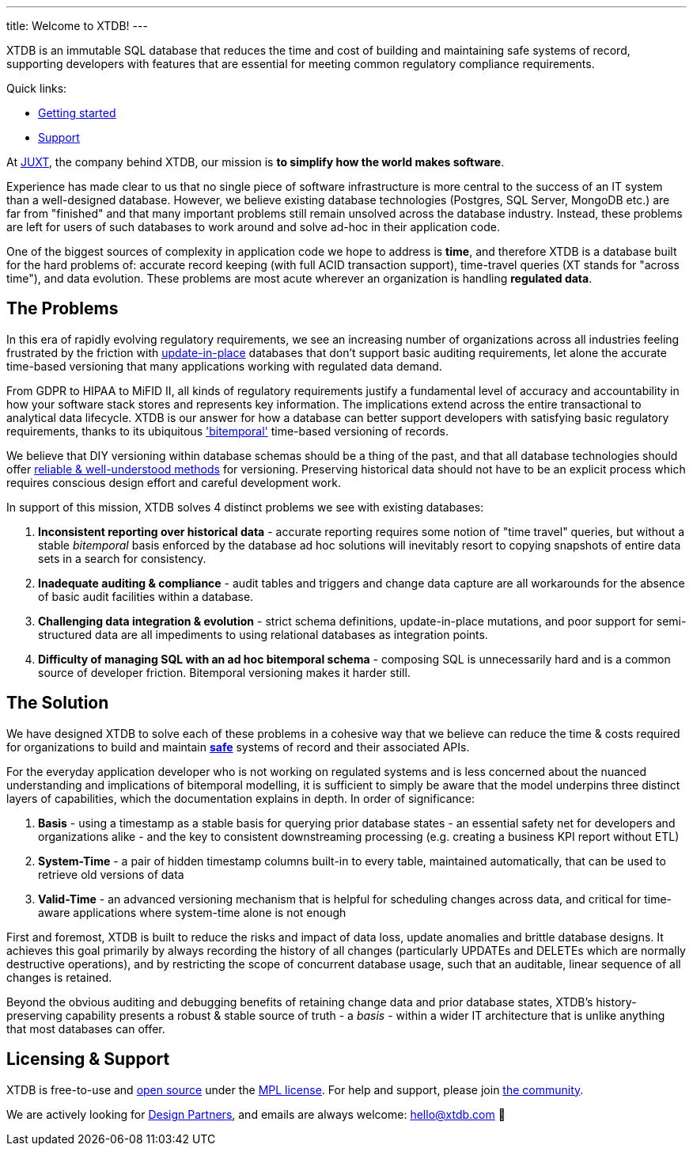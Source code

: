 ---
title: Welcome to XTDB!
---

XTDB is an immutable SQL database that reduces the time and cost of building and maintaining safe systems of record, supporting developers with features that are essential for meeting common regulatory compliance requirements.

Quick links:

- link:/intro/getting-started[Getting started]
- link:/intro/support[Support]

// The below really doesn't belong here, it should be on the main site.

At link:https://juxt.pro/[JUXT], the company behind XTDB, our mission is *to simplify how the world makes software*.

Experience has made clear to us that no single piece of software infrastructure is more central to the success of an IT system than a well-designed database.
However, we believe existing database technologies (Postgres, SQL Server, MongoDB etc.) are far from "finished" and that many important problems still remain unsolved across the database industry.
Instead, these problems are left for users of such databases to work around and solve ad-hoc in their application code.

One of the biggest sources of complexity in application code we hope to address is *time*, and therefore XTDB is a database built for the hard problems of: accurate record keeping (with full ACID transaction support), time-travel queries (XT stands for "across time"), and data evolution.
These problems are most acute wherever an organization is handling *regulated data*.

== The Problems

In this era of rapidly evolving regulatory requirements, we see an increasing number of organizations across all industries feeling frustrated by the friction with link:https://www.youtube.com/watch?v=JxMz-tyicgo[update-in-place] databases that don't support basic auditing requirements, let alone the accurate time-based versioning that many applications working with regulated data demand.

From GDPR to HIPAA to MiFID II, all kinds of regulatory requirements justify a fundamental level of accuracy and accountability in how your software stack stores and represents key information. The implications extend across the entire transactional to analytical data lifecycle. XTDB is our answer for how a database can better support developers with satisfying basic regulatory requirements, thanks to its ubiquitous link:https://en.wikipedia.org/wiki/Bitemporal_modeling['bitemporal'] time-based versioning of records.

We believe that DIY versioning within database schemas should be a thing of the past, and that all database technologies should offer link:https://www.juxt.pro/blog/bitemporality-and-the-art-of-maintaining-accurate-databases/[reliable & well-understood methods] for versioning. Preserving historical data should not have to be an explicit process which requires conscious design effort and careful development work.

In support of this mission, XTDB solves 4 distinct problems we see with existing databases:

. *Inconsistent reporting over historical data* - accurate reporting requires some notion of "time travel" queries, but without a stable _bitemporal_ basis enforced by the database ad hoc solutions will inevitably resort to copying snapshots of entire data sets in a search for consistency.
. *Inadequate auditing & compliance* - audit tables and triggers and change data capture are all workarounds for the absence of basic audit facilities within a database.
. *Challenging data integration & evolution* - strict schema definitions, update-in-place mutations, and poor support for semi-structured data are all impediments to using relational databases as integration points.
. *Difficulty of managing SQL with an ad hoc bitemporal schema* - composing SQL is unnecessarily hard and is a common source of developer friction. Bitemporal versioning makes it harder still.

== The Solution

We have designed XTDB to solve each of these problems in a cohesive way that we believe can reduce the time & costs required for organizations to build and maintain link:https://www.juxt.pro/blog/kent-beck-podcast/[*safe*] systems of record and their associated APIs.

For the everyday application developer who is not working on regulated systems and is less concerned about the nuanced understanding and implications of bitemporal modelling, it is sufficient to simply be aware that the model underpins three distinct layers of capabilities, which the documentation explains in depth. In order of significance:

. *Basis* - using a timestamp as a stable basis for querying prior database states - an essential safety net for developers and organizations alike - and the key to consistent downstreaming processing (e.g. creating a business KPI report without ETL)
. *System-Time* - a pair of hidden timestamp columns built-in to every table, maintained automatically, that can be used to retrieve old versions of data
. *Valid-Time* - an advanced versioning mechanism that is helpful for scheduling changes across data, and critical for time-aware applications where system-time alone is not enough

First and foremost, XTDB is built to reduce the risks and impact of data loss, update anomalies and brittle database designs. It achieves this goal primarily by always recording the history of all changes (particularly UPDATEs and DELETEs which are normally destructive operations), and by restricting the scope of concurrent database usage, such that an auditable, linear sequence of all changes is retained.

Beyond the obvious auditing and debugging benefits of retaining change data and prior database states, XTDB's history-preserving capability presents a robust & stable source of truth - a _basis_ - within a wider IT architecture that is unlike anything that most databases can offer.

== Licensing & Support

XTDB is free-to-use and https://github.com/xtdb/xtdb[open source] under the https://opensource.org/license/mpl-2-0/[MPL license].
For help and support, please join link:/intro/community[the community].

We are actively looking for https://forms.gle/K2bMsPxkbreKSKqs9[Design Partners], and emails are always welcome: hello@xtdb.com 👋

